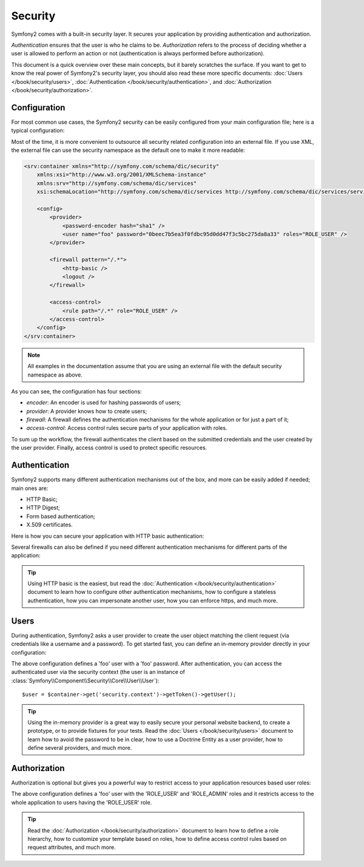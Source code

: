 .. index::
   single: Security

Security
========

Symfony2 comes with a built-in security layer. It secures your application by
providing authentication and authorization.

*Authentication* ensures that the user is who he claims to be. *Authorization*
refers to the process of deciding whether a user is allowed to perform an
action or not (authentication is always performed before authorization).

This document is a quick overview over these main concepts, but it barely scratches
the surface. If you want to get to know the real power of Symfony2's security 
layer, you should also read these more specific documents: 
:doc:`Users </book/security/users>`,
:doc:`Authentication </book/security/authentication>`, and
:doc:`Authorization </book/security/authorization>`.

.. index::
   pair: Security; Configuration

Configuration
-------------

For most common use cases, the Symfony2 security can be easily configured from
your main configuration file; here is a typical configuration:

.. configuration-block::

    .. code-block:: yaml

        # app/config/config.yml
        security:
            encoders:
                Symfony\Component\Security\Core\User\User: sha1

            providers:
                main:
                    users:
                        foo: { password: 0beec7b5ea3f0fdbc95d0dd47f3c5bc275da8a33, roles: ROLE_USER }

            firewalls:
                main:
                    pattern:    /.*
                    http-basic: true
                    logout:     true

            access_control:
                - { path: /.*, role: ROLE_USER }

    .. code-block:: xml

        <!-- app/config/config.xml -->
        <security:config>
            <security:encoder class="Symfony\Component\Security\Core\User\User" algorithm="sha1" />

            <security:provider>
                <security:user name="foo" password="0beec7b5ea3f0fdbc95d0dd47f3c5bc275da8a33" roles="ROLE_USER" />
            </security:provider>

            <security:firewall pattern="/.*">
                <security:http-basic />
                <security:logout />
            </security:firewall>

            <security:access-control>
                <security:rule path="/.*" role="ROLE_USER" />
            </security:access-control>
        </security:config>

    .. code-block:: php

        // app/config/config.php
        $container->loadFromExtension('security', array(
            'encoders' => array(
                'Symfony\Component\Security\Core\User\User' => 'sha1',
            ),
            'providers' => array(
                'main' => array(
                    'users' => array(
                        'foo' => array('password' => '0beec7b5ea3f0fdbc95d0dd47f3c5bc275da8a33', 'roles' => 'ROLE_USER'),
                )),
            ),
            'firewalls' => array(
                'main' => array('pattern' => '/.*', 'http-basic' => true, 'logout' => true),
            ),
            'access_control' => array(
                array('path' => '/.*', 'role' => 'ROLE_USER'),
            ),
        ));

Most of the time, it is more convenient to outsource all security related
configuration into an external file. If you use XML, the external file can use
the security namespace as the default one to make it more readable:

.. code-block:: xml

        <srv:container xmlns="http://symfony.com/schema/dic/security"
            xmlns:xsi="http://www.w3.org/2001/XMLSchema-instance"
            xmlns:srv="http://symfony.com/schema/dic/services"
            xsi:schemaLocation="http://symfony.com/schema/dic/services http://symfony.com/schema/dic/services/services-1.0.xsd">

            <config>
                <provider>
                    <password-encoder hash="sha1" />
                    <user name="foo" password="0beec7b5ea3f0fdbc95d0dd47f3c5bc275da8a33" roles="ROLE_USER" />
                </provider>

                <firewall pattern="/.*">
                    <http-basic />
                    <logout />
                </firewall>

                <access-control>
                    <rule path="/.*" role="ROLE_USER" />
                </access-control>
            </config>
        </srv:container>

.. note::

    All examples in the documentation assume that you are using an external
    file with the default security namespace as above.

As you can see, the configuration has four sections:

* *encoder*: An encoder is used for hashing passwords of users;

* *provider*: A provider knows how to create users;

* *firewall*: A firewall defines the authentication mechanisms for the whole
  application or for just a part of it;

* *access-control*: Access control rules secure parts of your application with
  roles.

To sum up the workflow, the firewall authenticates the client based on the
submitted credentials and the user created by the user provider. Finally, 
access control is used to protect specific resources.

Authentication
--------------

Symfony2 supports many different authentication mechanisms out of the box, and
more can be easily added if needed; main ones are:

* HTTP Basic;
* HTTP Digest;
* Form based authentication;
* X.509 certificates.

Here is how you can secure your application with HTTP basic authentication:

.. configuration-block::

    .. code-block:: yaml

        # app/config/security.yml
        security:
            firewalls:
                main:
                    http-basic: true

    .. code-block:: xml

        <!-- app/config/security.xml -->
        <config>
            <firewall>
                <http-basic />
            </firewall>
        </config>

    .. code-block:: php

        // app/config/security.php
        $container->loadFromExtension('security', array(
            'firewalls' => array(
                'main' => array('http-basic' => true),
            ),
        ));

Several firewalls can also be defined if you need different authentication
mechanisms for different parts of the application:

.. configuration-block::

    .. code-block:: yaml

        # app/config/security.yml
        security:
            firewalls:
                backend:
                    pattern: /admin/.*
                    http-basic: true
                public:
                    pattern:  /.*
                    security: false

    .. code-block:: xml

        <!-- app/config/security.xml -->
        <config>
            <firewall pattern="/admin/.*">
                <http-basic />
            </firewall>

            <firewall pattern="/.*" security="false" />
        </config>

    .. code-block:: php

        // app/config/security.php
        $container->loadFromExtension('security', array(
            'firewalls' => array(
                'backend' => array('pattern' => '/admin/.*', 'http-basic' => true),
                'public'  => array('pattern' => '/.*', 'security' => false),
            ),
        ));

.. tip::

    Using HTTP basic is the easiest, but read the :doc:`Authentication
    </book/security/authentication>` document to learn how to configure
    other authentication mechanisms, how to configure a stateless
    authentication, how you can impersonate another user, how you can enforce
    https, and much more.

Users
-----

During authentication, Symfony2 asks a user provider to create the user object
matching the client request (via credentials like a username and a password).
To get started fast, you can define an in-memory provider directly in your
configuration:

.. configuration-block::

    .. code-block:: yaml

        # app/config/security.yml
        security:
            providers:
                main:
                    users:
                        foo: { password: foo }

    .. code-block:: xml

        <!-- app/config/security.xml -->
        <config>
            <provider>
                <user name="foo" password="foo" />
            </provider>
        </config>

    .. code-block:: php

        // app/config/security.php
        $container->loadFromExtension('security', array(
            'provider' => array(
                'main' => array('users' => array(
                    'foo' => array('password' => 'foo'),
                )),
            ),
        ));

The above configuration defines a 'foo' user with a 'foo' password. After
authentication, you can access the authenticated user via the security context
(the user is an instance of :class:`Symfony\\Component\\Security\\Core\\User\\User`)::

    $user = $container->get('security.context')->getToken()->getUser();

.. tip::

    Using the in-memory provider is a great way to easily secure your personal
    website backend, to create a prototype, or to provide fixtures for your
    tests. Read the :doc:`Users </book/security/users>` document to learn
    how to avoid the password to be in clear, how to use a Doctrine Entity as
    a user provider, how to define several providers, and much more.

Authorization
-------------

Authorization is optional but gives you a powerful way to restrict access to
your application resources based user roles:

.. configuration-block::

    .. code-block:: yaml

        # app/config/security.yml
        security:
            providers:
                main:
                    users:
                        foo: { password: foo, roles: ['ROLE_USER', 'ROLE_ADMIN'] }
            access_control:
                - { path: /.*, role: ROLE_USER }

    .. code-block:: xml

        <!-- app/config/security.xml -->
        <config>
            <provider>
                <user name="foo" password="foo" roles="ROLE_USER,ROLE_ADMIN" />
            </provider>

            <access-control>
                <rule path="/.*" role="ROLE_USER" />
            </access-control>
        </config>

    .. code-block:: php

        // app/config/security.php
        $container->loadFromExtension('security', array(
            'provider' => array(
                'main' => array('users' => array(
                    'foo' => array('password' => 'foo', 'roles' => array('ROLE_USER', 'ROLE_ADMIN')),
                )),
            ),

            'access_control' => array(
                array('path' => '/.*', 'role' => 'ROLE_USER'),
            ),
        ));

The above configuration defines a 'foo' user with the 'ROLE_USER' and
'ROLE_ADMIN' roles and it restricts access to the whole application to users
having the 'ROLE_USER' role.

.. tip::

    Read the :doc:`Authorization </book/security/authorization>` document to
    learn how to define a role hierarchy, how to customize your template based
    on roles, how to define access control rules based on request attributes,
    and much more.
